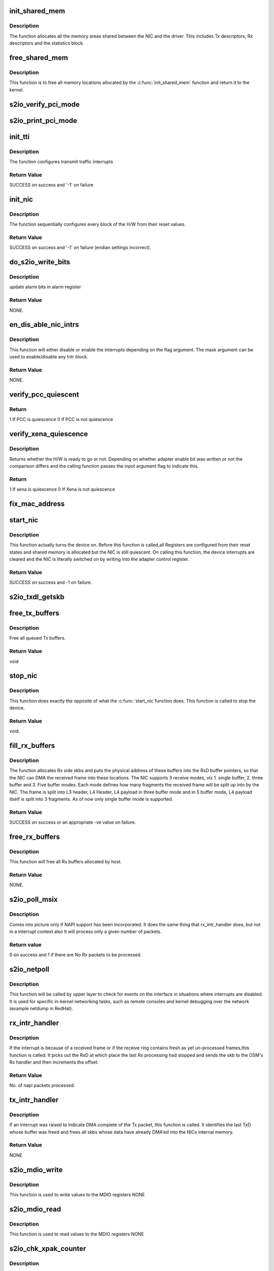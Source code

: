 .. -*- coding: utf-8; mode: rst -*-
.. src-file: drivers/net/ethernet/neterion/s2io.c

.. _`init_shared_mem`:

init_shared_mem
===============

.. c:function:: int init_shared_mem(struct s2io_nic *nic)

    Allocation and Initialization of Memory

    :param struct s2io_nic \*nic:
        Device private variable.

.. _`init_shared_mem.description`:

Description
-----------

The function allocates all the memory areas shared
between the NIC and the driver. This includes Tx descriptors,
Rx descriptors and the statistics block.

.. _`free_shared_mem`:

free_shared_mem
===============

.. c:function:: void free_shared_mem(struct s2io_nic *nic)

    Free the allocated Memory

    :param struct s2io_nic \*nic:
        Device private variable.

.. _`free_shared_mem.description`:

Description
-----------

This function is to free all memory locations allocated by
the \ :c:func:`init_shared_mem`\  function and return it to the kernel.

.. _`s2io_verify_pci_mode`:

s2io_verify_pci_mode
====================

.. c:function:: int s2io_verify_pci_mode(struct s2io_nic *nic)

    :param struct s2io_nic \*nic:
        *undescribed*

.. _`s2io_print_pci_mode`:

s2io_print_pci_mode
===================

.. c:function:: int s2io_print_pci_mode(struct s2io_nic *nic)

    :param struct s2io_nic \*nic:
        *undescribed*

.. _`init_tti`:

init_tti
========

.. c:function:: int init_tti(struct s2io_nic *nic, int link)

    Initialization transmit traffic interrupt scheme

    :param struct s2io_nic \*nic:
        device private variable

    :param int link:
        link status (UP/DOWN) used to enable/disable continuous
        transmit interrupts

.. _`init_tti.description`:

Description
-----------

The function configures transmit traffic interrupts

.. _`init_tti.return-value`:

Return Value
------------

SUCCESS on success and
'-1' on failure

.. _`init_nic`:

init_nic
========

.. c:function:: int init_nic(struct s2io_nic *nic)

    Initialization of hardware

    :param struct s2io_nic \*nic:
        device private variable

.. _`init_nic.description`:

Description
-----------

The function sequentially configures every block
of the H/W from their reset values.

.. _`init_nic.return-value`:

Return Value
------------

SUCCESS on success and
'-1' on failure (endian settings incorrect).

.. _`do_s2io_write_bits`:

do_s2io_write_bits
==================

.. c:function:: void do_s2io_write_bits(u64 value, int flag, void __iomem *addr)

    update alarm bits in alarm register

    :param u64 value:
        alarm bits

    :param int flag:
        interrupt status

    :param void __iomem \*addr:
        address value

.. _`do_s2io_write_bits.description`:

Description
-----------

update alarm bits in alarm register

.. _`do_s2io_write_bits.return-value`:

Return Value
------------

NONE.

.. _`en_dis_able_nic_intrs`:

en_dis_able_nic_intrs
=====================

.. c:function:: void en_dis_able_nic_intrs(struct s2io_nic *nic, u16 mask, int flag)

    Enable or Disable the interrupts

    :param struct s2io_nic \*nic:
        device private variable,

    :param u16 mask:
        A mask indicating which Intr block must be modified and,

    :param int flag:
        A flag indicating whether to enable or disable the Intrs.

.. _`en_dis_able_nic_intrs.description`:

Description
-----------

This function will either disable or enable the interrupts
depending on the flag argument. The mask argument can be used to
enable/disable any Intr block.

.. _`en_dis_able_nic_intrs.return-value`:

Return Value
------------

NONE.

.. _`verify_pcc_quiescent`:

verify_pcc_quiescent
====================

.. c:function:: int verify_pcc_quiescent(struct s2io_nic *sp, int flag)

    Checks for PCC quiescent state

    :param struct s2io_nic \*sp:
        *undescribed*

    :param int flag:
        *undescribed*

.. _`verify_pcc_quiescent.return`:

Return
------

1 If PCC is quiescence
0 If PCC is not quiescence

.. _`verify_xena_quiescence`:

verify_xena_quiescence
======================

.. c:function:: int verify_xena_quiescence(struct s2io_nic *sp)

    Checks whether the H/W is ready

    :param struct s2io_nic \*sp:
        *undescribed*

.. _`verify_xena_quiescence.description`:

Description
-----------

Returns whether the H/W is ready to go or not. Depending
on whether adapter enable bit was written or not the comparison
differs and the calling function passes the input argument flag to
indicate this.

.. _`verify_xena_quiescence.return`:

Return
------

1 If xena is quiescence
0 If Xena is not quiescence

.. _`fix_mac_address`:

fix_mac_address
===============

.. c:function:: void fix_mac_address(struct s2io_nic *sp)

    Fix for Mac addr problem on Alpha platforms

    :param struct s2io_nic \*sp:
        Pointer to device specifc structure
        Description :
        New procedure to clear mac address reading  problems on Alpha platforms

.. _`start_nic`:

start_nic
=========

.. c:function:: int start_nic(struct s2io_nic *nic)

    Turns the device on

    :param struct s2io_nic \*nic:
        device private variable.

.. _`start_nic.description`:

Description
-----------

This function actually turns the device on. Before this  function is
called,all Registers are configured from their reset states
and shared memory is allocated but the NIC is still quiescent. On
calling this function, the device interrupts are cleared and the NIC is
literally switched on by writing into the adapter control register.

.. _`start_nic.return-value`:

Return Value
------------

SUCCESS on success and -1 on failure.

.. _`s2io_txdl_getskb`:

s2io_txdl_getskb
================

.. c:function:: struct sk_buff *s2io_txdl_getskb(struct fifo_info *fifo_data, struct TxD *txdlp, int get_off)

    Get the skb from txdl, unmap and return skb

    :param struct fifo_info \*fifo_data:
        *undescribed*

    :param struct TxD \*txdlp:
        *undescribed*

    :param int get_off:
        *undescribed*

.. _`free_tx_buffers`:

free_tx_buffers
===============

.. c:function:: void free_tx_buffers(struct s2io_nic *nic)

    Free all queued Tx buffers

    :param struct s2io_nic \*nic:
        device private variable.

.. _`free_tx_buffers.description`:

Description
-----------

Free all queued Tx buffers.

.. _`free_tx_buffers.return-value`:

Return Value
------------

void

.. _`stop_nic`:

stop_nic
========

.. c:function:: void stop_nic(struct s2io_nic *nic)

    To stop the nic \ ``nic``\  ; device private variable.

    :param struct s2io_nic \*nic:
        *undescribed*

.. _`stop_nic.description`:

Description
-----------

This function does exactly the opposite of what the \ :c:func:`start_nic`\ 
function does. This function is called to stop the device.

.. _`stop_nic.return-value`:

Return Value
------------

void.

.. _`fill_rx_buffers`:

fill_rx_buffers
===============

.. c:function:: int fill_rx_buffers(struct s2io_nic *nic, struct ring_info *ring, int from_card_up)

    Allocates the Rx side skbs

    :param struct s2io_nic \*nic:
        *undescribed*

    :param struct ring_info \*ring:
        *undescribed*

    :param int from_card_up:
        If this is true, we will map the buffer to get
        the dma address for buf0 and buf1 to give it to the card.
        Else we will sync the already mapped buffer to give it to the card.

.. _`fill_rx_buffers.description`:

Description
-----------

The function allocates Rx side skbs and puts the physical
address of these buffers into the RxD buffer pointers, so that the NIC
can DMA the received frame into these locations.
The NIC supports 3 receive modes, viz
1. single buffer,
2. three buffer and
3. Five buffer modes.
Each mode defines how many fragments the received frame will be split
up into by the NIC. The frame is split into L3 header, L4 Header,
L4 payload in three buffer mode and in 5 buffer mode, L4 payload itself
is split into 3 fragments. As of now only single buffer mode is
supported.

.. _`fill_rx_buffers.return-value`:

Return Value
------------

SUCCESS on success or an appropriate -ve value on failure.

.. _`free_rx_buffers`:

free_rx_buffers
===============

.. c:function:: void free_rx_buffers(struct s2io_nic *sp)

    Frees all Rx buffers

    :param struct s2io_nic \*sp:
        device private variable.

.. _`free_rx_buffers.description`:

Description
-----------

This function will free all Rx buffers allocated by host.

.. _`free_rx_buffers.return-value`:

Return Value
------------

NONE.

.. _`s2io_poll_msix`:

s2io_poll_msix
==============

.. c:function:: int s2io_poll_msix(struct napi_struct *napi, int budget)

    Rx interrupt handler for NAPI support

    :param struct napi_struct \*napi:
        pointer to the napi structure.

    :param int budget:
        The number of packets that were budgeted to be processed
        during  one pass through the 'Poll" function.

.. _`s2io_poll_msix.description`:

Description
-----------

Comes into picture only if NAPI support has been incorporated. It does
the same thing that rx_intr_handler does, but not in a interrupt context
also It will process only a given number of packets.

.. _`s2io_poll_msix.return-value`:

Return value
------------

0 on success and 1 if there are No Rx packets to be processed.

.. _`s2io_netpoll`:

s2io_netpoll
============

.. c:function:: void s2io_netpoll(struct net_device *dev)

    netpoll event handler entry point

    :param struct net_device \*dev:
        pointer to the device structure.

.. _`s2io_netpoll.description`:

Description
-----------

This function will be called by upper layer to check for events on the
interface in situations where interrupts are disabled. It is used for
specific in-kernel networking tasks, such as remote consoles and kernel
debugging over the network (example netdump in RedHat).

.. _`rx_intr_handler`:

rx_intr_handler
===============

.. c:function:: int rx_intr_handler(struct ring_info *ring_data, int budget)

    Rx interrupt handler

    :param struct ring_info \*ring_data:
        *undescribed*

    :param int budget:
        budget for napi processing.

.. _`rx_intr_handler.description`:

Description
-----------

If the interrupt is because of a received frame or if the
receive ring contains fresh as yet un-processed frames,this function is
called. It picks out the RxD at which place the last Rx processing had
stopped and sends the skb to the OSM's Rx handler and then increments
the offset.

.. _`rx_intr_handler.return-value`:

Return Value
------------

No. of napi packets processed.

.. _`tx_intr_handler`:

tx_intr_handler
===============

.. c:function:: void tx_intr_handler(struct fifo_info *fifo_data)

    Transmit interrupt handler

    :param struct fifo_info \*fifo_data:
        *undescribed*

.. _`tx_intr_handler.description`:

Description
-----------

If an interrupt was raised to indicate DMA complete of the
Tx packet, this function is called. It identifies the last TxD
whose buffer was freed and frees all skbs whose data have already
DMA'ed into the NICs internal memory.

.. _`tx_intr_handler.return-value`:

Return Value
------------

NONE

.. _`s2io_mdio_write`:

s2io_mdio_write
===============

.. c:function:: void s2io_mdio_write(u32 mmd_type, u64 addr, u16 value, struct net_device *dev)

    Function to write in to MDIO registers

    :param u32 mmd_type:
        MMD type value (PMA/PMD/WIS/PCS/PHYXS)

    :param u64 addr:
        address value

    :param u16 value:
        data value

    :param struct net_device \*dev:
        pointer to net_device structure

.. _`s2io_mdio_write.description`:

Description
-----------

This function is used to write values to the MDIO registers
NONE

.. _`s2io_mdio_read`:

s2io_mdio_read
==============

.. c:function:: u64 s2io_mdio_read(u32 mmd_type, u64 addr, struct net_device *dev)

    Function to write in to MDIO registers

    :param u32 mmd_type:
        MMD type value (PMA/PMD/WIS/PCS/PHYXS)

    :param u64 addr:
        address value

    :param struct net_device \*dev:
        pointer to net_device structure

.. _`s2io_mdio_read.description`:

Description
-----------

This function is used to read values to the MDIO registers
NONE

.. _`s2io_chk_xpak_counter`:

s2io_chk_xpak_counter
=====================

.. c:function:: void s2io_chk_xpak_counter(u64 *counter, u64 *regs_stat, u32 index, u16 flag, u16 type)

    Function to check the status of the xpak counters

    :param u64 \*counter:
        counter value to be updated

    :param u64 \*regs_stat:
        *undescribed*

    :param u32 index:
        *undescribed*

    :param u16 flag:
        flag to indicate the status

    :param u16 type:
        counter type

.. _`s2io_chk_xpak_counter.description`:

Description
-----------

This function is to check the status of the xpak counters value
NONE

.. _`s2io_updt_xpak_counter`:

s2io_updt_xpak_counter
======================

.. c:function:: void s2io_updt_xpak_counter(struct net_device *dev)

    Function to update the xpak counters

    :param struct net_device \*dev:
        pointer to net_device struct

.. _`s2io_updt_xpak_counter.description`:

Description
-----------

This function is to upate the status of the xpak counters value
NONE

.. _`wait_for_cmd_complete`:

wait_for_cmd_complete
=====================

.. c:function:: int wait_for_cmd_complete(void __iomem *addr, u64 busy_bit, int bit_state)

    waits for a command to complete.

    :param void __iomem \*addr:
        *undescribed*

    :param u64 busy_bit:
        *undescribed*

    :param int bit_state:
        *undescribed*

.. _`wait_for_cmd_complete.description`:

Description
-----------

Function that waits for a command to Write into RMAC
ADDR DATA registers to be completed and returns either success or
error depending on whether the command was complete or not.

.. _`wait_for_cmd_complete.return-value`:

Return value
------------

SUCCESS on success and FAILURE on failure.

.. _`check_pci_device_id`:

check_pci_device_id
===================

.. c:function:: u16 check_pci_device_id(u16 id)

    Checks if the device id is supported

    :param u16 id:
        device id

.. _`check_pci_device_id.description`:

Description
-----------

Function to check if the pci device id is supported by driver.

.. _`check_pci_device_id.return-value`:

Return value
------------

Actual device id if supported else PCI_ANY_ID

.. _`s2io_reset`:

s2io_reset
==========

.. c:function:: void s2io_reset(struct s2io_nic *sp)

    Resets the card.

    :param struct s2io_nic \*sp:
        private member of the device structure.

.. _`s2io_reset.description`:

Description
-----------

Function to Reset the card. This function then also
restores the previously saved PCI configuration space registers as
the card reset also resets the configuration space.

.. _`s2io_reset.return-value`:

Return value
------------

void.

.. _`s2io_set_swapper`:

s2io_set_swapper
================

.. c:function:: int s2io_set_swapper(struct s2io_nic *sp)

    to set the swapper controle on the card

    :param struct s2io_nic \*sp:
        private member of the device structure,
        pointer to the s2io_nic structure.

.. _`s2io_set_swapper.description`:

Description
-----------

Function to set the swapper control on the card
correctly depending on the 'endianness' of the system.

.. _`s2io_set_swapper.return-value`:

Return value
------------

SUCCESS on success and FAILURE on failure.

.. _`s2io_open`:

s2io_open
=========

.. c:function:: int s2io_open(struct net_device *dev)

    open entry point of the driver

    :param struct net_device \*dev:
        pointer to the device structure.

.. _`s2io_open.description`:

Description
-----------

This function is the open entry point of the driver. It mainly calls a
function to allocate Rx buffers and inserts them into the buffer
descriptors and then enables the Rx part of the NIC.

.. _`s2io_open.return-value`:

Return value
------------

0 on success and an appropriate (-)ve integer as defined in errno.h
file on failure.

.. _`s2io_close`:

s2io_close
==========

.. c:function:: int s2io_close(struct net_device *dev)

    close entry point of the driver

    :param struct net_device \*dev:
        device pointer.

.. _`s2io_close.description`:

Description
-----------

This is the stop entry point of the driver. It needs to undo exactly
whatever was done by the open entry point,thus it's usually referred to
as the close function.Among other things this function mainly stops the
Rx side of the NIC and frees all the Rx buffers in the Rx rings.

.. _`s2io_close.return-value`:

Return value
------------

0 on success and an appropriate (-)ve integer as defined in errno.h
file on failure.

.. _`s2io_xmit`:

s2io_xmit
=========

.. c:function:: netdev_tx_t s2io_xmit(struct sk_buff *skb, struct net_device *dev)

    Tx entry point of te driver

    :param struct sk_buff \*skb:
        the socket buffer containing the Tx data.

    :param struct net_device \*dev:
        device pointer.
        Description :
        This function is the Tx entry point of the driver. S2IO NIC supports
        certain protocol assist features on Tx side, namely  CSO, S/G, LSO.

.. _`s2io_xmit.note`:

NOTE
----

when device can't queue the pkt,just the trans_start variable will
not be upadted.

.. _`s2io_xmit.return-value`:

Return value
------------

0 on success & 1 on failure.

.. _`do_s2io_chk_alarm_bit`:

do_s2io_chk_alarm_bit
=====================

.. c:function:: int do_s2io_chk_alarm_bit(u64 value, void __iomem *addr, unsigned long long *cnt)

    Check for alarm and incrment the counter

    :param u64 value:
        alarm bits

    :param void __iomem \*addr:
        address value

    :param unsigned long long \*cnt:
        counter variable

.. _`do_s2io_chk_alarm_bit.description`:

Description
-----------

Check for alarm and increment the counter

.. _`do_s2io_chk_alarm_bit.return-value`:

Return Value
------------

1 - if alarm bit set
0 - if alarm bit is not set

.. _`s2io_handle_errors`:

s2io_handle_errors
==================

.. c:function:: void s2io_handle_errors(void *dev_id)

    Xframe error indication handler

    :param void \*dev_id:
        *undescribed*

.. _`s2io_handle_errors.description`:

Description
-----------

Handle alarms such as loss of link, single or
double ECC errors, critical and serious errors.

.. _`s2io_handle_errors.return-value`:

Return Value
------------

NONE

.. _`s2io_isr`:

s2io_isr
========

.. c:function:: irqreturn_t s2io_isr(int irq, void *dev_id)

    ISR handler of the device .

    :param int irq:
        the irq of the device.

    :param void \*dev_id:
        a void pointer to the dev structure of the NIC.

.. _`s2io_isr.description`:

Description
-----------

This function is the ISR handler of the device. It
identifies the reason for the interrupt and calls the relevant
service routines. As a contongency measure, this ISR allocates the
recv buffers, if their numbers are below the panic value which is
presently set to 25% of the original number of rcv buffers allocated.

.. _`s2io_isr.irq_handled`:

IRQ_HANDLED
-----------

will be returned if IRQ was handled by this routine

.. _`s2io_isr.irq_none`:

IRQ_NONE
--------

will be returned if interrupt is not from our device

.. _`s2io_updt_stats`:

s2io_updt_stats
===============

.. c:function:: void s2io_updt_stats(struct s2io_nic *sp)

    :param struct s2io_nic \*sp:
        *undescribed*

.. _`s2io_get_stats`:

s2io_get_stats
==============

.. c:function:: struct net_device_stats *s2io_get_stats(struct net_device *dev)

    Updates the device statistics structure.

    :param struct net_device \*dev:
        pointer to the device structure.

.. _`s2io_get_stats.description`:

Description
-----------

This function updates the device statistics structure in the s2io_nic
structure and returns a pointer to the same.

.. _`s2io_get_stats.return-value`:

Return value
------------

pointer to the updated net_device_stats structure.

.. _`s2io_set_multicast`:

s2io_set_multicast
==================

.. c:function:: void s2io_set_multicast(struct net_device *dev)

    entry point for multicast address enable/disable.

    :param struct net_device \*dev:
        pointer to the device structure

.. _`s2io_set_multicast.description`:

Description
-----------

This function is a driver entry point which gets called by the kernel
whenever multicast addresses must be enabled/disabled. This also gets
called to set/reset promiscuous mode. Depending on the deivce flag, we
determine, if multicast address must be enabled or if promiscuous mode
is to be disabled etc.

.. _`s2io_set_multicast.return-value`:

Return value
------------

void.

.. _`s2io_set_mac_addr`:

s2io_set_mac_addr
=================

.. c:function:: int s2io_set_mac_addr(struct net_device *dev, void *p)

    driver entry point

    :param struct net_device \*dev:
        *undescribed*

    :param void \*p:
        *undescribed*

.. _`do_s2io_prog_unicast`:

do_s2io_prog_unicast
====================

.. c:function:: int do_s2io_prog_unicast(struct net_device *dev, u8 *addr)

    Programs the Xframe mac address

    :param struct net_device \*dev:
        pointer to the device structure.

    :param u8 \*addr:
        a uchar pointer to the new mac address which is to be set.
        Description : This procedure will program the Xframe to receive
        frames with new Mac Address

.. _`do_s2io_prog_unicast.return-value`:

Return value
------------

SUCCESS on success and an appropriate (-)ve integer
as defined in errno.h file on failure.

.. _`s2io_ethtool_sset`:

s2io_ethtool_sset
=================

.. c:function:: int s2io_ethtool_sset(struct net_device *dev, struct ethtool_cmd *info)

    Sets different link parameters.

    :param struct net_device \*dev:
        *undescribed*

    :param struct ethtool_cmd \*info:
        pointer to the structure with parameters given by ethtool to set
        link information.

.. _`s2io_ethtool_sset.description`:

Description
-----------

The function sets different link parameters provided by the user onto
the NIC.

.. _`s2io_ethtool_sset.return-value`:

Return value
------------

0 on success.

.. _`s2io_ethtool_gset`:

s2io_ethtool_gset
=================

.. c:function:: int s2io_ethtool_gset(struct net_device *dev, struct ethtool_cmd *info)

    Return link specific information.

    :param struct net_device \*dev:
        *undescribed*

    :param struct ethtool_cmd \*info:
        pointer to the structure with parameters given by ethtool
        to return link information.

.. _`s2io_ethtool_gset.description`:

Description
-----------

Returns link specific information like speed, duplex etc.. to ethtool.
Return value :
return 0 on success.

.. _`s2io_ethtool_gdrvinfo`:

s2io_ethtool_gdrvinfo
=====================

.. c:function:: void s2io_ethtool_gdrvinfo(struct net_device *dev, struct ethtool_drvinfo *info)

    Returns driver specific information.

    :param struct net_device \*dev:
        *undescribed*

    :param struct ethtool_drvinfo \*info:
        pointer to the structure with parameters given by ethtool to
        return driver information.

.. _`s2io_ethtool_gdrvinfo.description`:

Description
-----------

Returns driver specefic information like name, version etc.. to ethtool.

.. _`s2io_ethtool_gdrvinfo.return-value`:

Return value
------------

void

.. _`s2io_ethtool_gregs`:

s2io_ethtool_gregs
==================

.. c:function:: void s2io_ethtool_gregs(struct net_device *dev, struct ethtool_regs *regs, void *space)

    dumps the entire space of Xfame into the buffer.

    :param struct net_device \*dev:
        *undescribed*

    :param struct ethtool_regs \*regs:
        pointer to the structure with parameters given by ethtool for
        dumping the registers.

    :param void \*space:
        *undescribed*

.. _`s2io_ethtool_gregs.description`:

Description
-----------

Dumps the entire register space of xFrame NIC into the user given
buffer area.
Return value :
void .

.. _`s2io_ethtool_set_led`:

s2io_ethtool_set_led
====================

.. c:function:: int s2io_ethtool_set_led(struct net_device *dev, enum ethtool_phys_id_state state)

    To physically identify the nic on the system.

    :param struct net_device \*dev:
        network device

    :param enum ethtool_phys_id_state state:
        led setting

.. _`s2io_ethtool_set_led.description`:

Description
-----------

Used to physically identify the NIC on the system.
The Link LED will blink for a time specified by the user for
identification.

.. _`s2io_ethtool_set_led.note`:

NOTE
----

The Link has to be Up to be able to blink the LED. Hence
identification is possible only if it's link is up.

.. _`s2io_ethtool_getpause_data`:

s2io_ethtool_getpause_data
==========================

.. c:function:: void s2io_ethtool_getpause_data(struct net_device *dev, struct ethtool_pauseparam *ep)

    Pause frame frame generation and reception.

    :param struct net_device \*dev:
        *undescribed*

    :param struct ethtool_pauseparam \*ep:
        pointer to the structure with pause parameters given by ethtool.

.. _`s2io_ethtool_getpause_data.description`:

Description
-----------

Returns the Pause frame generation and reception capability of the NIC.

.. _`s2io_ethtool_getpause_data.return-value`:

Return value
------------

void

.. _`s2io_ethtool_setpause_data`:

s2io_ethtool_setpause_data
==========================

.. c:function:: int s2io_ethtool_setpause_data(struct net_device *dev, struct ethtool_pauseparam *ep)

    set/reset pause frame generation.

    :param struct net_device \*dev:
        *undescribed*

    :param struct ethtool_pauseparam \*ep:
        pointer to the structure with pause parameters given by ethtool.

.. _`s2io_ethtool_setpause_data.description`:

Description
-----------

It can be used to set or reset Pause frame generation or reception
support of the NIC.

.. _`s2io_ethtool_setpause_data.return-value`:

Return value
------------

int, returns 0 on Success

.. _`s2io_dev_id`:

S2IO_DEV_ID
===========

.. c:function::  S2IO_DEV_ID()

    reads 4 bytes of data from user given offset.

.. _`s2io_dev_id.description`:

Description
-----------

Will read 4 bytes of data from the user given offset and return the
read data.

.. _`s2io_dev_id.note`:

NOTE
----

Will allow to read only part of the EEPROM visible through the
I2C bus.

.. _`s2io_dev_id.return-value`:

Return value
------------

-1 on failure and 0 on success.

.. _`write_eeprom`:

write_eeprom
============

.. c:function:: int write_eeprom(struct s2io_nic *sp, int off, u64 data, int cnt)

    actually writes the relevant part of the data value.

    :param struct s2io_nic \*sp:
        private member of the device structure, which is a pointer to the
        s2io_nic structure.

    :param int off:
        offset at which the data must be written

    :param u64 data:
        The data that is to be written

    :param int cnt:
        Number of bytes of the data that are actually to be written into
        the Eeprom. (max of 3)

.. _`write_eeprom.description`:

Description
-----------

Actually writes the relevant part of the data value into the Eeprom
through the I2C bus.

.. _`write_eeprom.return-value`:

Return value
------------

0 on success, -1 on failure.

.. _`s2io_ethtool_geeprom`:

s2io_ethtool_geeprom
====================

.. c:function:: int s2io_ethtool_geeprom(struct net_device *dev, struct ethtool_eeprom *eeprom, u8 *data_buf)

    reads the value stored in the Eeprom.

    :param struct net_device \*dev:
        *undescribed*

    :param struct ethtool_eeprom \*eeprom:
        pointer to the user level structure provided by ethtool,
        containing all relevant information.

    :param u8 \*data_buf:
        user defined value to be written into Eeprom.

.. _`s2io_ethtool_geeprom.description`:

Description
-----------

Reads the values stored in the Eeprom at given offset
for a given length. Stores these values int the input argument data
buffer 'data_buf' and returns these to the caller (ethtool.)

.. _`s2io_ethtool_geeprom.return-value`:

Return value
------------

int  0 on success

.. _`s2io_ethtool_seeprom`:

s2io_ethtool_seeprom
====================

.. c:function:: int s2io_ethtool_seeprom(struct net_device *dev, struct ethtool_eeprom *eeprom, u8 *data_buf)

    tries to write the user provided value in Eeprom

    :param struct net_device \*dev:
        *undescribed*

    :param struct ethtool_eeprom \*eeprom:
        pointer to the user level structure provided by ethtool,
        containing all relevant information.
        \ ``data_buf``\  ; user defined value to be written into Eeprom.

    :param u8 \*data_buf:
        *undescribed*

.. _`s2io_ethtool_seeprom.description`:

Description
-----------

Tries to write the user provided value in the Eeprom, at the offset
given by the user.

.. _`s2io_ethtool_seeprom.return-value`:

Return value
------------

0 on success, -EFAULT on failure.

.. _`s2io_register_test`:

s2io_register_test
==================

.. c:function:: int s2io_register_test(struct s2io_nic *sp, uint64_t *data)

    reads and writes into all clock domains.

    :param struct s2io_nic \*sp:
        private member of the device structure, which is a pointer to the
        s2io_nic structure.

    :param uint64_t \*data:
        variable that returns the result of each of the test conducted b
        by the driver.

.. _`s2io_register_test.description`:

Description
-----------

Read and write into all clock domains. The NIC has 3 clock domains,
see that registers in all the three regions are accessible.

.. _`s2io_register_test.return-value`:

Return value
------------

0 on success.

.. _`s2io_eeprom_test`:

s2io_eeprom_test
================

.. c:function:: int s2io_eeprom_test(struct s2io_nic *sp, uint64_t *data)

    to verify that EEprom in the xena can be programmed.

    :param struct s2io_nic \*sp:
        private member of the device structure, which is a pointer to the
        s2io_nic structure.

    :param uint64_t \*data:
        variable that returns the result of each of the test conducted by
        the driver.

.. _`s2io_eeprom_test.description`:

Description
-----------

Verify that EEPROM in the xena can be programmed using I2C_CONTROL
register.

.. _`s2io_eeprom_test.return-value`:

Return value
------------

0 on success.

.. _`s2io_bist_test`:

s2io_bist_test
==============

.. c:function:: int s2io_bist_test(struct s2io_nic *sp, uint64_t *data)

    invokes the MemBist test of the card .

    :param struct s2io_nic \*sp:
        private member of the device structure, which is a pointer to the
        s2io_nic structure.

    :param uint64_t \*data:
        variable that returns the result of each of the test conducted by
        the driver.

.. _`s2io_bist_test.description`:

Description
-----------

This invokes the MemBist test of the card. We give around
2 secs time for the Test to complete. If it's still not complete
within this peiod, we consider that the test failed.

.. _`s2io_bist_test.return-value`:

Return value
------------

0 on success and -1 on failure.

.. _`s2io_link_test`:

s2io_link_test
==============

.. c:function:: int s2io_link_test(struct s2io_nic *sp, uint64_t *data)

    verifies the link state of the nic \ ``sp``\  ; private member of the device structure, which is a pointer to the s2io_nic structure.

    :param struct s2io_nic \*sp:
        *undescribed*

    :param uint64_t \*data:
        variable that returns the result of each of the test conducted by
        the driver.

.. _`s2io_link_test.description`:

Description
-----------

The function verifies the link state of the NIC and updates the input
argument 'data' appropriately.

.. _`s2io_link_test.return-value`:

Return value
------------

0 on success.

.. _`s2io_rldram_test`:

s2io_rldram_test
================

.. c:function:: int s2io_rldram_test(struct s2io_nic *sp, uint64_t *data)

    offline test for access to the RldRam chip on the NIC

    :param struct s2io_nic \*sp:
        private member of the device structure, which is a pointer to the
        s2io_nic structure.

    :param uint64_t \*data:
        variable that returns the result of each of the test
        conducted by the driver.

.. _`s2io_rldram_test.description`:

Description
-----------

This is one of the offline test that tests the read and write
access to the RldRam chip on the NIC.

.. _`s2io_rldram_test.return-value`:

Return value
------------

0 on success.

.. _`s2io_ethtool_test`:

s2io_ethtool_test
=================

.. c:function:: void s2io_ethtool_test(struct net_device *dev, struct ethtool_test *ethtest, uint64_t *data)

    conducts 6 tsets to determine the health of card.

    :param struct net_device \*dev:
        *undescribed*

    :param struct ethtool_test \*ethtest:
        pointer to a ethtool command specific structure that will be
        returned to the user.

    :param uint64_t \*data:
        variable that returns the result of each of the test
        conducted by the driver.

.. _`s2io_ethtool_test.description`:

Description
-----------

This function conducts 6 tests ( 4 offline and 2 online) to determine
the health of the card.

.. _`s2io_ethtool_test.return-value`:

Return value
------------

void

.. _`s2io_ioctl`:

s2io_ioctl
==========

.. c:function:: int s2io_ioctl(struct net_device *dev, struct ifreq *rq, int cmd)

    Entry point for the Ioctl

    :param struct net_device \*dev:
        Device pointer.

    :param struct ifreq \*rq:
        *undescribed*

    :param int cmd:
        This is used to distinguish between the different commands that
        can be passed to the IOCTL functions.

.. _`s2io_ioctl.description`:

Description
-----------

Currently there are no special functionality supported in IOCTL, hence
function always return EOPNOTSUPPORTED

.. _`s2io_change_mtu`:

s2io_change_mtu
===============

.. c:function:: int s2io_change_mtu(struct net_device *dev, int new_mtu)

    entry point to change MTU size for the device.

    :param struct net_device \*dev:
        device pointer.

    :param int new_mtu:
        the new MTU size for the device.

.. _`s2io_change_mtu.description`:

Description
-----------

A driver entry point to change MTU size for the device.
Before changing the MTU the device must be stopped.

.. _`s2io_change_mtu.return-value`:

Return value
------------

0 on success and an appropriate (-)ve integer as defined in errno.h
file on failure.

.. _`s2io_set_link`:

s2io_set_link
=============

.. c:function:: void s2io_set_link(struct work_struct *work)

    Set the LInk status

    :param struct work_struct \*work:
        *undescribed*

.. _`s2io_set_link.description`:

Description
-----------

Sets the link status for the adapter

.. _`s2io_restart_nic`:

s2io_restart_nic
================

.. c:function:: void s2io_restart_nic(struct work_struct *work)

    Resets the NIC.

    :param struct work_struct \*work:
        *undescribed*

.. _`s2io_restart_nic.description`:

Description
-----------

This function is scheduled to be run by the s2io_tx_watchdog
function after 0.5 secs to reset the NIC. The idea is to reduce
the run time of the watch dog routine which is run holding a
spin lock.

.. _`s2io_tx_watchdog`:

s2io_tx_watchdog
================

.. c:function:: void s2io_tx_watchdog(struct net_device *dev)

    Watchdog for transmit side.

    :param struct net_device \*dev:
        Pointer to net device structure

.. _`s2io_tx_watchdog.description`:

Description
-----------

This function is triggered if the Tx Queue is stopped
for a pre-defined amount of time when the Interface is still up.
If the Interface is jammed in such a situation, the hardware is
reset (by s2io_close) and restarted again (by s2io_open) to
overcome any problem that might have been caused in the hardware.

.. _`s2io_tx_watchdog.return-value`:

Return value
------------

void

.. _`rx_osm_handler`:

rx_osm_handler
==============

.. c:function:: int rx_osm_handler(struct ring_info *ring_data, struct RxD_t *rxdp)

    To perform some OS related operations on SKB.

    :param struct ring_info \*ring_data:
        *undescribed*

    :param struct RxD_t \*rxdp:
        *undescribed*

.. _`rx_osm_handler.description`:

Description
-----------

This function is called by the Rx interrupt serivce routine to perform
some OS related operations on the SKB before passing it to the upper
layers. It mainly checks if the checksum is OK, if so adds it to the
SKBs cksum variable, increments the Rx packet count and passes the SKB
to the upper layer. If the checksum is wrong, it increments the Rx
packet error count, frees the SKB and returns error.

.. _`rx_osm_handler.return-value`:

Return value
------------

SUCCESS on success and -1 on failure.

.. _`s2io_link`:

s2io_link
=========

.. c:function:: void s2io_link(struct s2io_nic *sp, int link)

    stops/starts the Tx queue.

    :param struct s2io_nic \*sp:
        private member of the device structure, which is a pointer to the
        s2io_nic structure.

    :param int link:
        inidicates whether link is UP/DOWN.

.. _`s2io_link.description`:

Description
-----------

This function stops/starts the Tx queue depending on whether the link
status of the NIC is is down or up. This is called by the Alarm
interrupt handler whenever a link change interrupt comes up.

.. _`s2io_link.return-value`:

Return value
------------

void.

.. _`s2io_init_pci`:

s2io_init_pci
=============

.. c:function:: void s2io_init_pci(struct s2io_nic *sp)

    Initialization of PCI and PCI-X configuration registers .

    :param struct s2io_nic \*sp:
        private member of the device structure, which is a pointer to the
        s2io_nic structure.

.. _`s2io_init_pci.description`:

Description
-----------

This function initializes a few of the PCI and PCI-X configuration registers
with recommended values.

.. _`s2io_init_pci.return-value`:

Return value
------------

void

.. _`rts_ds_steer`:

rts_ds_steer
============

.. c:function:: int rts_ds_steer(struct s2io_nic *nic, u8 ds_codepoint, u8 ring)

    Receive traffic steering based on IPv4 or IPv6 TOS or Traffic class respectively.

    :param struct s2io_nic \*nic:
        device private variable

    :param u8 ds_codepoint:
        *undescribed*

    :param u8 ring:
        *undescribed*

.. _`rts_ds_steer.description`:

Description
-----------

The function configures the receive steering to
desired receive ring.

.. _`rts_ds_steer.return-value`:

Return Value
------------

SUCCESS on success and
'-1' on failure (endian settings incorrect).

.. _`s2io_init_nic`:

s2io_init_nic
=============

.. c:function:: int s2io_init_nic(struct pci_dev *pdev, const struct pci_device_id *pre)

    Initialization of the adapter .

    :param struct pci_dev \*pdev:
        structure containing the PCI related information of the device.

    :param const struct pci_device_id \*pre:
        List of PCI devices supported by the driver listed in s2io_tbl.

.. _`s2io_init_nic.description`:

Description
-----------

The function initializes an adapter identified by the pci_dec structure.
All OS related initialization including memory and device structure and
initlaization of the device private variable is done. Also the swapper
control register is initialized to enable read and write into the I/O
registers of the device.

.. _`s2io_init_nic.return-value`:

Return value
------------

returns 0 on success and negative on failure.

.. _`s2io_rem_nic`:

s2io_rem_nic
============

.. c:function:: void s2io_rem_nic(struct pci_dev *pdev)

    Free the PCI device

    :param struct pci_dev \*pdev:
        structure containing the PCI related information of the device.

.. _`s2io_rem_nic.description`:

Description
-----------

This function is called by the Pci subsystem to release a
PCI device and free up all resource held up by the device. This could
be in response to a Hot plug event or when the driver is to be removed
from memory.

.. _`s2io_io_error_detected`:

s2io_io_error_detected
======================

.. c:function:: pci_ers_result_t s2io_io_error_detected(struct pci_dev *pdev, pci_channel_state_t state)

    called when PCI error is detected

    :param struct pci_dev \*pdev:
        Pointer to PCI device

    :param pci_channel_state_t state:
        The current pci connection state

.. _`s2io_io_error_detected.description`:

Description
-----------

This function is called after a PCI bus error affecting
this device has been detected.

.. _`s2io_io_slot_reset`:

s2io_io_slot_reset
==================

.. c:function:: pci_ers_result_t s2io_io_slot_reset(struct pci_dev *pdev)

    called after the pci bus has been reset.

    :param struct pci_dev \*pdev:
        Pointer to PCI device

.. _`s2io_io_slot_reset.description`:

Description
-----------

Restart the card from scratch, as if from a cold-boot.
At this point, the card has exprienced a hard reset,
followed by fixups by BIOS, and has its config space
set up identically to what it was at cold boot.

.. _`s2io_io_resume`:

s2io_io_resume
==============

.. c:function:: void s2io_io_resume(struct pci_dev *pdev)

    called when traffic can start flowing again.

    :param struct pci_dev \*pdev:
        Pointer to PCI device

.. _`s2io_io_resume.description`:

Description
-----------

This callback is called when the error recovery driver tells
us that its OK to resume normal operation.

.. This file was automatic generated / don't edit.

